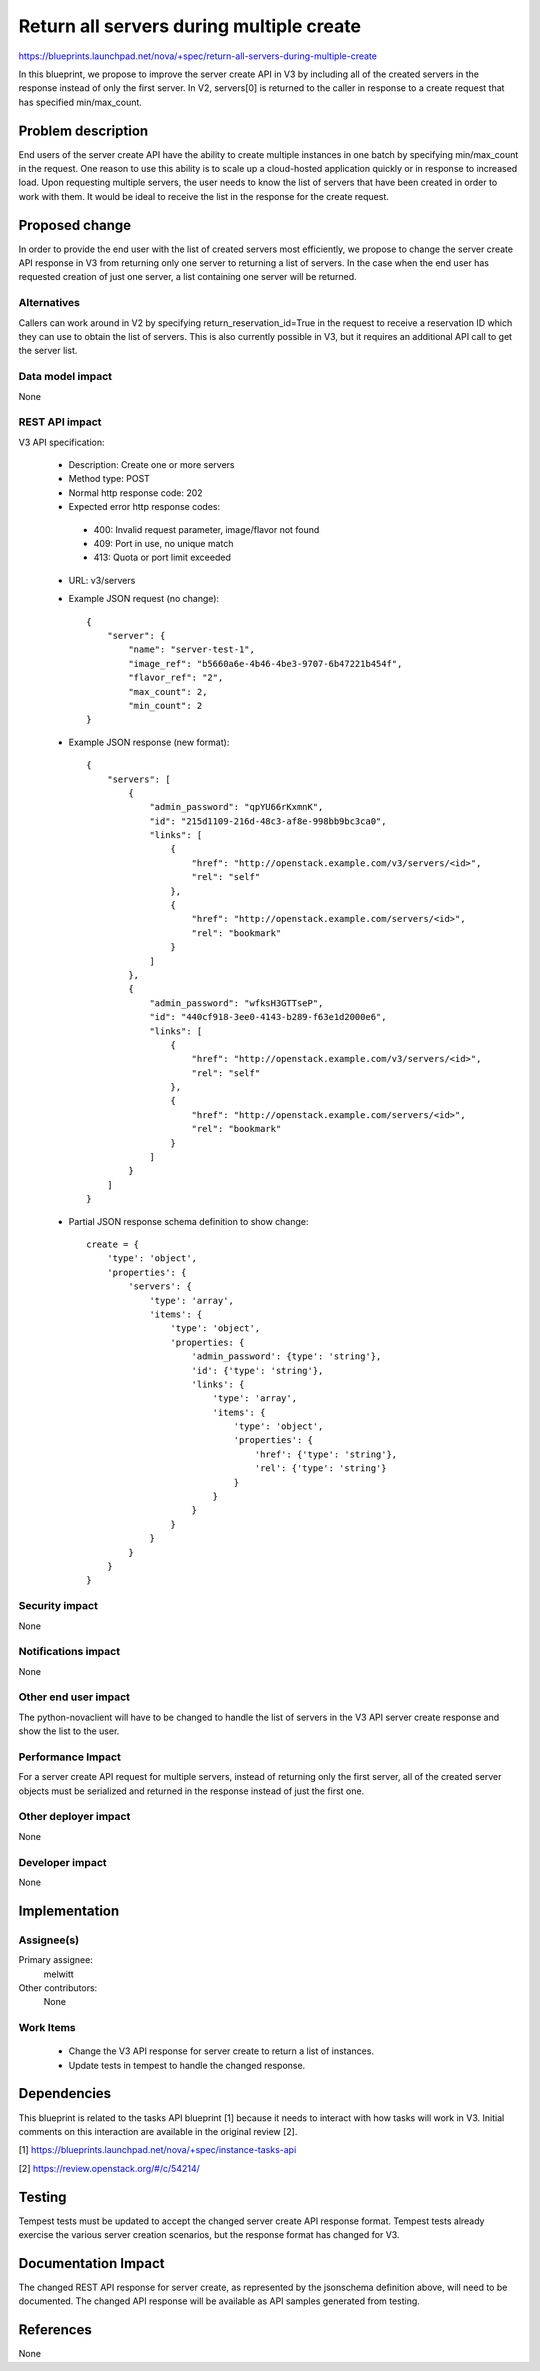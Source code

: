 ..
 This work is licensed under a Creative Commons Attribution 3.0 Unported
 License.

 http://creativecommons.org/licenses/by/3.0/legalcode

=========================================
Return all servers during multiple create
=========================================

https://blueprints.launchpad.net/nova/+spec/return-all-servers-during-multiple-create

In this blueprint, we propose to improve the server create API in V3 by
including all of the created servers in the response instead of only the first
server. In V2, servers[0] is returned to the caller in response to a create
request that has specified min/max_count.

Problem description
===================

End users of the server create API have the ability to create multiple
instances in one batch by specifying min/max_count in the request. One reason
to use this ability is to scale up a cloud-hosted application quickly or in
response to increased load. Upon requesting multiple servers, the user needs to
know the list of servers that have been created in order to work with them. It
would be ideal to receive the list in the response for the create request.

Proposed change
===============

In order to provide the end user with the list of created servers most
efficiently, we propose to change the server create API response in V3 from
returning only one server to returning a list of servers. In the case when the
end user has requested creation of just one server, a list containing one
server will be returned.

Alternatives
------------

Callers can work around in V2 by specifying return_reservation_id=True in the
request to receive a reservation ID which they can use to obtain the list of
servers. This is also currently possible in V3, but it requires an additional
API call to get the server list.

Data model impact
-----------------

None

REST API impact
---------------

V3 API specification:

 * Description: Create one or more servers

 * Method type: POST

 * Normal http response code: 202

 * Expected error http response codes:

  * 400: Invalid request parameter, image/flavor not found

  * 409: Port in use, no unique match

  * 413: Quota or port limit exceeded

 * URL: v3/servers

 * Example JSON request (no change)::

    {
        "server": {
            "name": "server-test-1",
            "image_ref": "b5660a6e-4b46-4be3-9707-6b47221b454f",
            "flavor_ref": "2",
            "max_count": 2,
            "min_count": 2
    }

 * Example JSON response (new format)::

    {
        "servers": [
            {
                "admin_password": "qpYU66rKxmnK",
                "id": "215d1109-216d-48c3-af8e-998bb9bc3ca0",
                "links": [
                    {
                        "href": "http://openstack.example.com/v3/servers/<id>",
                        "rel": "self"
                    },
                    {
                        "href": "http://openstack.example.com/servers/<id>",
                        "rel": "bookmark"
                    }
                ]
            },
            {
                "admin_password": "wfksH3GTTseP",
                "id": "440cf918-3ee0-4143-b289-f63e1d2000e6",
                "links": [
                    {
                        "href": "http://openstack.example.com/v3/servers/<id>",
                        "rel": "self"
                    },
                    {
                        "href": "http://openstack.example.com/servers/<id>",
                        "rel": "bookmark"
                    }
                ]
            }
        ]
    }

 * Partial JSON response schema definition to show change::

    create = {
        'type': 'object',
        'properties': {
            'servers': {
                'type': 'array',
                'items': {
                    'type': 'object',
                    'properties: {
                        'admin_password': {type': 'string'},
                        'id': {'type': 'string'},
                        'links': {
                            'type': 'array',
                            'items': {
                                'type': 'object',
                                'properties': {
                                    'href': {'type': 'string'},
                                    'rel': {'type': 'string'}
                                }
                            }
                        }
                    }
                }
            }
        }
    }

Security impact
---------------

None

Notifications impact
--------------------

None

Other end user impact
---------------------

The python-novaclient will have to be changed to handle the list of servers in
the V3 API server create response and show the list to the user.

Performance Impact
------------------

For a server create API request for multiple servers, instead of returning only
the first server, all of the created server objects must be serialized and
returned in the response instead of just the first one.

Other deployer impact
---------------------

None

Developer impact
----------------

None

Implementation
==============

Assignee(s)
-----------

Primary assignee:
  melwitt

Other contributors:
  None

Work Items
----------

 * Change the V3 API response for server create to return a list of instances.

 * Update tests in tempest to handle the changed response.

Dependencies
============

This blueprint is related to the tasks API blueprint [1] because it needs to
interact with how tasks will work in V3. Initial comments on this interaction
are available in the original review [2].

[1] https://blueprints.launchpad.net/nova/+spec/instance-tasks-api

[2] https://review.openstack.org/#/c/54214/

Testing
=======

Tempest tests must be updated to accept the changed server create API
response format. Tempest tests already exercise the various server creation
scenarios, but the response format has changed for V3.

Documentation Impact
====================

The changed REST API response for server create, as represented by the
jsonschema definition above, will need to be documented. The changed API
response will be available as API samples generated from testing.

References
==========

None
